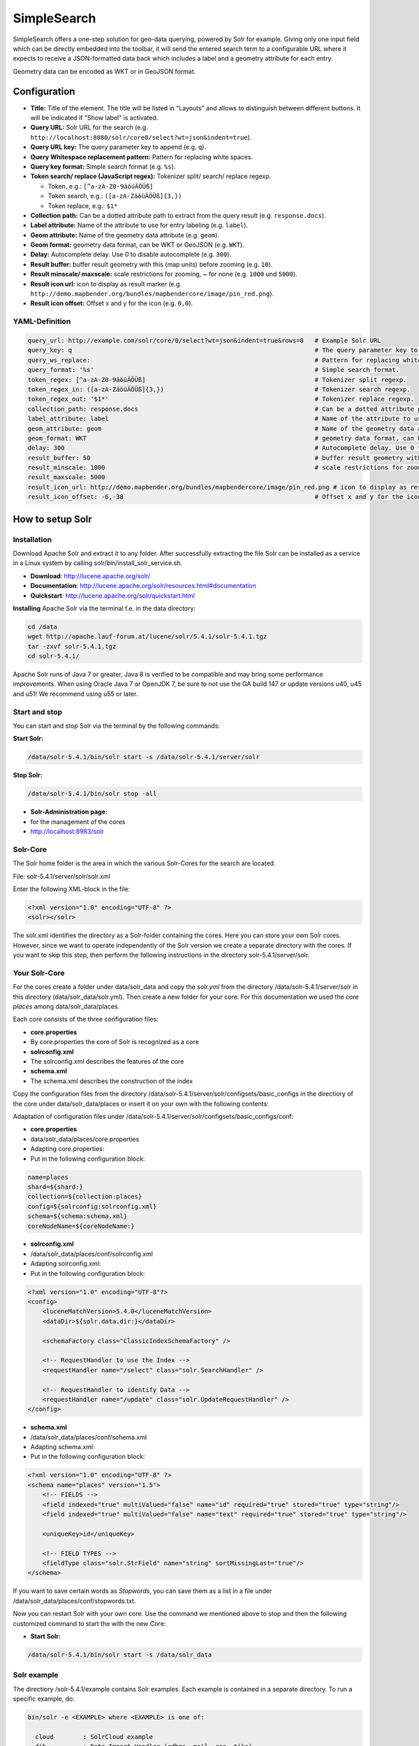 .. _simplesearch:

SimpleSearch
************

SimpleSearch offers a one-step solution for geo-data querying, powered by Solr for example. Giving only one input field
which can be directly embedded into the toolbar, it will send the entered search term to a configurable URL where it
expects to receive a JSON-formatted data back which includes a label and a geometry attribute for each entry.

Geometry data can be encoded as WKT or in GeoJSON format.

.. image:: ../../../figures/simplesearch.png
     :scale: 80


Configuration
=============

.. image:: ../../../figures/simplesearch_configuration_a.png
     :scale: 80

.. image:: ../../../figures/simplesearch_configuration_b.png
     :scale: 80


* **Title:** Title of the element. The title will be listed in "Layouts" and allows to distinguish between different buttons. It will be indicated if "Show label" is activated.
* **Query URL:** Solr URL for the search (e.g. ``http://localhost:8080/solr/core0/select?wt=json&indent=true``).
* **Query URL key:** The query parameter key to append  (e.g. ``q``).
* **Query Whitespace replacement pattern:** Pattern for replacing white spaces.
* **Query key format:** Simple search format  (e.g. ``%s``).
* **Token search/ replace (JavaScript regex):** Tokenizer split/ search/ replace regexp.

  * Token, e.g.: ``[^a-zA-Z0-9äöüÄÖÜß]``
  * Token search, e.g.: ``([a-zA-ZäöüÄÖÜß]{3,})``
  * Token replace, e.g.: ``$1*``
  
* **Collection path:** Can be a dotted attribute path to extract from the query result (e.g. ``response.docs``).
* **Label attribute:** Name of the attribute to use for entry labeling (e.g. ``label``).
* **Geom attribute:** Name of the geometry data attribute (e.g. ``geom``).
* **Geom format:** geometry data format, can be WKT or GeoJSON (e.g. ``WKT``).
* **Delay:** Autocomplete delay. Use 0 to disable autocomplete (e.g. ``300``).
* **Result buffer:** buffer result geometry with this (map units) before zooming (e.g. ``10``).
* **Result minscale/ maxscale:** scale restrictions for zooming, ~ for none  (e.g. ``1000`` und ``5000``).
* **Result icon url:** icon to display as result marker (e.g. ``http://demo.mapbender.org/bundles/mapbendercore/image/pin_red.png``).
* **Result icon offset:**  Offset x and y for the icon (e.g. ``0,0``).


  
YAML-Definition
--------------------

.. code-block:: yaml

   query_url: http://example.com/solr/core/0/select?wt=json&indent=true&rows=8   # Example Solr URL
   query_key: q                                                                  # The query parameter key to append
   query_ws_replace:                                                             # Pattern for replacing white spaces.
   query_format: '%s'                                                            # Simple search format.
   token_regex: [^a-zA-Z0-9äöüÄÖÜß]                                              # Tokenizer split regexp.
   token_regex_in: ([a-zA-ZäöüÄÖÜß]{3,})                                         # Tokenizer search regexp.
   token_regex_out: '$1*'                                                        # Tokenizer replace regexp.
   collection_path: response.docs                                                # Can be a dotted attribute path to extract from the query result.                                             
   label_attribute: label                                                        # Name of the attribute to use for entry labeling
   geom_attribute: geom                                                          # Name of the geometry data attribute
   geom_format: WKT                                                              # geometry data format, can be WKT or GeoJSON
   delay: 300                                                                    # Autocomplete delay. Use 0 to disable autocomplete.
   result_buffer: 50                                                             # buffer result geometry with this (map units) before zooming
   result_minscale: 1000                                                         # scale restrictions for zooming, ~ for none
   result_maxscale: 5000
   result_icon_url: http://demo.mapbender.org/bundles/mapbendercore/image/pin_red.png # icon to display as result marker
   result_icon_offset: -6,-38                                                    # Offset x and y for the icon
   


How to setup Solr
==================

Installation
------------

Download Apache Solr and extract it to any folder. After successfully extracting the file Solr can be installed as a service in a Linux system by calling solr/bin/install_solr_service.sh.

* **Download**: http://lucene.apache.org/solr/
* **Documentation**: http://lucene.apache.org/solr/resources.html#documentation 
* **Quickstart**: http://lucene.apache.org/solr/quickstart.html

**Installing** Apache Solr via the terminal f.e. in the data directory: 

.. code-block:: bash

    cd /data
    wget http://apache.lauf-forum.at/lucene/solr/5.4.1/solr-5.4.1.tgz
    tar -zxvf solr-5.4.1.tgz
    cd solr-5.4.1/

Apache Solr runs of Java 7 or greater, Java 8 is verified to be compatible and may bring some performance improvements. When using Oracle Java 7 or OpenJDK 7, be sure to not use the GA build 147 or update versions u40, u45 and u51! We recommend using u55 or later.


Start and stop
---------------

You can start and stop Solr via the terminal by the following commands:

**Start Solr:**

.. code-block:: bash

    /data/solr-5.4.1/bin/solr start -s /data/solr-5.4.1/server/solr

**Stop Solr:**  

.. code-block:: bash

    /data/solr-5.4.1/bin/solr stop -all

* **Solr-Administration page:** 
* for the management of the cores
* http://localhost:8983/solr


Solr-Core
---------

The Solr home folder is the area in which the various Solr-Cores for the search are located. 

File: solr-5.4.1/server/solr/solr.xml

Enter the following XML-block in the file:

.. code-block:: xml

    <?xml version="1.0" encoding="UTF-8" ?>
    <solr></solr>
 

The solr.xml identifies the directory as a Solr-folder containing the cores. Here you can store your own Solr cores. However, since we want to operate independently of the Solr version we create a separate directory with the cores. If you want to skip this step, then perform the following instructions in the directory solr-5.4.1/server/solr.


Your Solr-Core
---------------


For the cores create a folder under data/solr_data and copy the *solr.yml* from the directory /data/solr-5.4.1/server/solr in this directory (data/solr_data/solr.yml). Then create a new folder for your core. For this documentation we used the core *places* among data/solr_data/places.


Each core consists of the three configuration files:

* **core.properties**
* By core.properties the core of Solr is recognized as a core
* **solrconfig.xml** 
* The solrconfig.xml describes the features of the core
* **schema.xml**
* The schema.xml describes the construction of the index 

Copy the configuration files from the directory /data/solr-5.4.1/server/solr/configsets/basic_configs in the directiory of the core under data/solr_data/places or insert it on your own with the following contents:

Adaptation of configuration files under /data/solr-5.4.1/server/solr/configsets/basic_configs/conf: 

* **core.properties**
* data/solr_data/places/core.properties
* Adapting core.properties: 
* Put in the following configuration block:

.. code-block:: ini

    name=places
    shard=${shard:}
    collection=${collection:places}
    config=${solrconfig:solrconfig.xml}
    schema=${schema:schema.xml}
    coreNodeName=${coreNodeName:}


* **solrconfig.xml**
* /data/solr_data/places/conf/solrconfig.xml
* Adapting solrconfig.xml:
* Put in the following configuration block:

.. code-block:: xml

    <?xml version="1.0" encoding="UTF-8"?>
    <config>
        <luceneMatchVersion>5.4.0</luceneMatchVersion>
        <dataDir>${solr.data.dir:}</dataDir>

        <schemaFactory class="ClassicIndexSchemaFactory" />

        <!-- RequestHandler to use the Index -->
        <requestHandler name="/select" class="solr.SearchHandler" />

        <!-- RequestHandler to identify Data -->
        <requestHandler name="/update" class="solr.UpdateRequestHandler" />
    </config>


* **schema.xml**
* /data/solr_data/places/conf/schema.xml
* Adapting schema.xml:
* Put in the following configuration block:

.. code-block:: xml

    <?xml version="1.0" encoding="UTF-8" ?>
    <schema name="places" version="1.5">
        <!-- FIELDS -->
        <field indexed="true" multiValued="false" name="id" required="true" stored="true" type="string"/>
        <field indexed="true" multiValued="false" name="text" required="true" stored="true" type="string"/>

        <uniqueKey>id</uniqueKey>

        <!-- FIELD TYPES -->
        <fieldType class="solr.StrField" name="string" sortMissingLast="true"/>
    </schema>

If you want to save certain words as *Stopwords*, you can save them as a list in a file under /data/solr_data/places/conf/stopwords.txt.

Now you can restart Solr with your own core. Use the command we mentioned above to stop and then the following customized command to start the with the new Core:

* **Start Solr:**

.. code-block:: bash

    /data/solr-5.4.1/bin/solr start -s /data/solr_data

Solr example
------------

The directiory /solr-5.4.1/example contains Solr examples. Each example is contained in a 
separate directory. To run a specific example, do:

.. code-block:: bash

    bin/solr -e <EXAMPLE> where <EXAMPLE> is one of:
    
      cloud        : SolrCloud example
      dih          : Data Import Handler (rdbms, mail, rss, tika)
      schemaless   : Schema-less example (schema is inferred from data during indexing)
      techproducts : Kitchen sink example providing comprehensive examples of Solr features

To test this function run the following command in the terminal: 

.. code-block:: bash

    /data/solr-5.4.1/bin/solr start -e techproducts

and go to http://localhost:8983/solr. 

/data/solr-5.4.1/server/solr:

* Default solr.solr.home directory where Solr will create core directories; must contain solr.xml

/data/solr-5.4.1/server/solr/configsets: 

* Directories containing different configuration options for running Solr.
* basic_configs: Bare minimum configuration settings needed to run Solr.
* example is under /data/solr-5.4.1/server/solr/configsets/basic_configs


Indexing Solr XML
-----------------

Use the example data in /solr-5.4.1./example/exampledocs/*.xml or your own data to index the example Solr XML files.


For the indexing, you have two options: 

* **DataImportHandler**
* establishing a PostgreSQL data connection
* **UpdateHandler**
* to send data via HTTP post directly to Solr


DataImportHandler
------------------


Import records from a PostgreSQL-database using the Data Import Handler.

Adaptation of the Data Connection in the configutation files under data/solr_data/places/config:

* **solrconfig.xml**
* **data-config.xml**
* configurate the PostgreSQL data connection:

.. code-block:: xml

    <?xml version="1.0" encoding="UTF-8"?>
    <dataConfig>
        <dataSource
            type="JdbcDataSource"
            driver="org.postgresql.Driver"
            readOnly="true"
            autoCommit="false"
            transactionIsolation="TRANSACTION_READ_COMMITTED"
            holdability="CLOSE_CURSORS_AT_COMMIT"
            url="jdbc:postgresql://localhost:5432/databasename"
            user="postgres"
            password=" " />
        <document>
            <entity name="places" query="SELECT * FROM schema.tablee">
                <field column="gid" name="gid" />
                <field column="text" name="text" />
                <field column="label" name="label" />
                <field column="geom" name="geom" />
            </entity>
        </document>
    </dataConfig>

* download matching PostgreSQL-driver: 
* https://jdbc.postgresql.org/download.html

.. code-block:: bash

    cd /data/solr_data/places/
    wget https://jdbc.postgresql.org/download/postgresql-9.1-903.jdbc4.jar



UpdateHandler
--------------

You must adjust the UpdateHandler in the solrconfig.xml under data/solr_data/places/config, then you can send documents with the following command to Solr. 

Example csv: 

.. code-block:: bash

    /opt/solr/bin/post -c places /opt/training/data/germany.csv

Solr-scheme
-----------

The Solr-scheme consists of the following parts:

* **Fields** (field)
* **Field types** (fieldType)
* **Specifying an ID-Field** by uniqueKey 


Secure Jetty
-------------


In order to secure the Apache Solr outward you must configure the Jetty Security. 

* Release of certain IP addresses to access the Jetti 
* Configuration under solr/etc/jetty.xml

.. code-block:: xml

    <Set name="host"><SystemProperty name="jetty.host" /></Set>
    <Set name="port"><SystemProperty name="jetty.port" default="8983"/></Set>

Class, Widget & Style
=========================

* **Class:** Mapbender\\CoreBundle\\Element\\SimpleSearch
* **Widget:** mapbender.element.simplesearch.js

HTTP Callbacks
==============

- /search: Widget proxy which then queries configured URL. In dev-mode the final query URL will be returned as a
  x-mapbender-simplesearch-url header for easier debugging.

JavaScript API
==============

None.

JavaScript Signals
==================

None.
